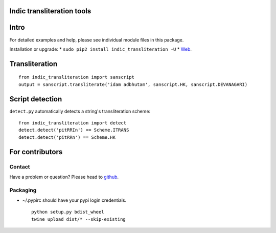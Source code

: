 Indic transliteration tools
===========================

Intro
=====

For detailed examples and help, please see individual module files in
this package.

Installation or upgrade: \*
``sudo pip2 install indic_transliteration -U`` \*
`Web <https://pypi.python.org/pypi/indic-transliteration>`__.

Transliteration
===============

::

    from indic_transliteration import sanscript
    output = sanscript.transliterate('idam adbhutam', sanscript.HK, sanscript.DEVANAGARI)

Script detection
================

``detect.py`` automatically detects a string's transliteration scheme:

::

    from indic_transliteration import detect
    detect.detect('pitRRIn') == Scheme.ITRANS
    detect.detect('pitRRn') == Scheme.HK

For contributors
================

Contact
-------

Have a problem or question? Please head to
`github <https://github.com/sanskrit-coders/indic_transliteration>`__.

Packaging
---------

-  ~/.pypirc should have your pypi login credentials.

   ::

       python setup.py bdist_wheel
       twine upload dist/* --skip-existing


